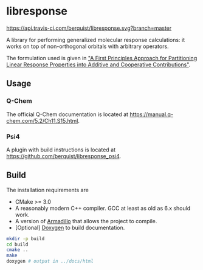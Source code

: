 * libresponse

[[https://travis-ci.com/github/berquist/libresponse][https://api.travis-ci.com/berquist/libresponse.svg?branch=master]]

A library for performing generalized molecular response calculations: it works on top of non-orthogonal orbitals with arbitrary operators.

The formulation used is given in [[https://chemrxiv.org/articles/A_First_Principles_Approach_for_Partitioning_Linear_Response_Properties_into_Additive_and_Cooperative_Contributions/5773968/1]["A First Principles Approach for Partitioning Linear Response Properties into Additive and Cooperative Contributions"]].

** Usage

*** Q-Chem

The official Q-Chem documentation is located at https://manual.q-chem.com/5.2/Ch11.S15.html.

*** Psi4

A plugin with build instructions is located at https://github.com/berquist/libresponse_psi4.

** Build

The installation requirements are
- CMake >= 3.0
- A reasonably modern C++ compiler. GCC at least as old as 6.x should work.
- A version of [[http://arma.sourceforge.net/][Armadillo]] that allows the project to compile.
- [Optional] [[http://www.doxygen.org/][Doxygen]] to build documentation.
#+begin_src bash
mkdir -p build
cd build
cmake ..
make
doxygen # output in ../docs/html
#+end_src
